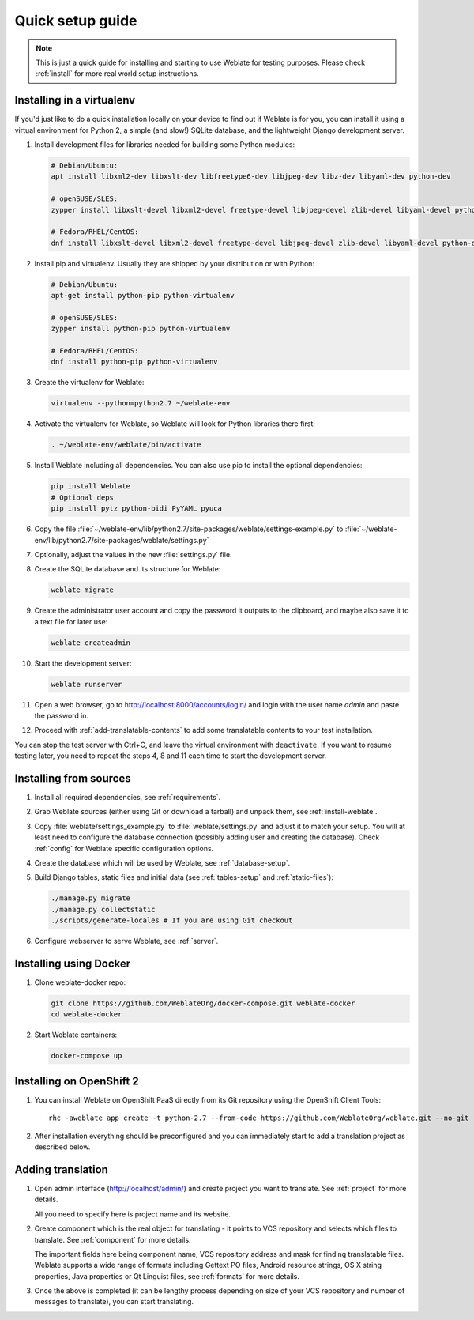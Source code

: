 Quick setup guide
=================

.. note::

    This is just a quick guide for installing and starting to use Weblate for
    testing purposes. Please check :ref:`install` for more real world setup
    instructions.

Installing in a virtualenv
--------------------------

If you'd just like to do a quick installation locally on your device to find 
out if Weblate is for you, you can install it using a virtual environment for 
Python 2, a simple (and slow!) SQLite database, and the lightweight Django 
development server.

#. Install development files for libraries needed for building some
   Python modules:

   .. code-block:: sh

        # Debian/Ubuntu:
        apt install libxml2-dev libxslt-dev libfreetype6-dev libjpeg-dev libz-dev libyaml-dev python-dev

        # openSUSE/SLES:
        zypper install libxslt-devel libxml2-devel freetype-devel libjpeg-devel zlib-devel libyaml-devel python-devel

        # Fedora/RHEL/CentOS:
        dnf install libxslt-devel libxml2-devel freetype-devel libjpeg-devel zlib-devel libyaml-devel python-devel

#. Install pip and virtualenv. Usually they are shipped by your distribution or
   with Python:

   .. code-block:: sh

        # Debian/Ubuntu:
        apt-get install python-pip python-virtualenv

        # openSUSE/SLES:
        zypper install python-pip python-virtualenv

        # Fedora/RHEL/CentOS:
        dnf install python-pip python-virtualenv

#. Create the virtualenv for Weblate:

   .. code-block:: sh

        virtualenv --python=python2.7 ~/weblate-env
     
#. Activate the virtualenv for Weblate, so Weblate will look for Python libraries there first:
        
   .. code-block:: sh
    
        . ~/weblate-env/weblate/bin/activate

#. Install Weblate including all dependencies. You can also use pip to install
   the optional dependencies:

   .. code-block:: sh
        
        pip install Weblate
        # Optional deps
        pip install pytz python-bidi PyYAML pyuca

#. Copy the file :file:`~/weblate-env/lib/python2.7/site-packages/weblate/settings-example.py`
   to :file:`~/weblate-env/lib/python2.7/site-packages/weblate/settings.py`

#. Optionally, adjust the values in the new :file:`settings.py` file.

#. Create the SQLite database and its structure for Weblate:

   .. code-block:: sh
   
        weblate migrate
        
#. Create the administrator user account and copy the password it outputs 
   to the clipboard, and maybe also save it to a text file for later use:

   .. code-block:: sh
   
        weblate createadmin

#. Start the development server:

   .. code-block:: sh
   
        weblate runserver

#. Open a web browser, go to http://localhost:8000/accounts/login/ 
   and login with the user name `admin` and paste the password in.

#. Proceed with :ref:`add-translatable-contents` to add some translatable contents to
   your test installation.
   
You can stop the test server with Ctrl+C, and leave the virtual environment with ``deactivate``.
If you want to resume testing later, you need to repeat the steps 4, 8 and 11 each time to start the development server.


Installing from sources
-----------------------

#. Install all required dependencies, see :ref:`requirements`.

#. Grab Weblate sources (either using Git or download a tarball) and unpack
   them, see :ref:`install-weblate`.

#. Copy :file:`weblate/settings_example.py` to :file:`weblate/settings.py` and
   adjust it to match your setup. You will at least need to configure the database
   connection (possibly adding user and creating the database). Check
   :ref:`config` for Weblate specific configuration options.

#. Create the database which will be used by Weblate, see :ref:`database-setup`.

#. Build Django tables, static files and initial data (see
   :ref:`tables-setup` and :ref:`static-files`):

   .. code-block:: sh

        ./manage.py migrate
        ./manage.py collectstatic
        ./scripts/generate-locales # If you are using Git checkout

#. Configure webserver to serve Weblate, see :ref:`server`.


Installing using Docker
-----------------------

#. Clone weblate-docker repo:

   .. code-block:: sh

        git clone https://github.com/WeblateOrg/docker-compose.git weblate-docker
        cd weblate-docker

#. Start Weblate containers:

   .. code-block:: sh

        docker-compose up

.. seealso::

    See :ref:`docker` for more detailed instructions and customization options.

Installing on OpenShift 2
-------------------------

#. You can install Weblate on OpenShift PaaS directly from its Git repository using the OpenShift Client Tools:

   .. parsed-literal::

        rhc -aweblate app create -t python-2.7 --from-code \https://github.com/WeblateOrg/weblate.git --no-git

#. After installation everything should be preconfigured and you can immediately start to add a translation
   project as described below. 
   
.. seealso::
   
    For more information, including on how to retrieve the generated admin password, see :ref:`openshift`.

 .. _add-translatable-contents:

Adding translation
------------------

#. Open admin interface (http://localhost/admin/) and create project you
   want to translate. See :ref:`project` for more details.

   All you need to specify here is project name and its website.

#. Create component which is the real object for translating - it points to
   VCS repository and selects which files to translate. See :ref:`component`
   for more details.

   The important fields here being component name, VCS repository address and
   mask for finding translatable files. Weblate supports a wide range of formats
   including Gettext PO files, Android resource strings, OS X string properties,
   Java properties or Qt Linguist files, see :ref:`formats` for more details.


#. Once the above is completed (it can be lengthy process depending on size of
   your VCS repository and number of messages to translate), you can start
   translating.
